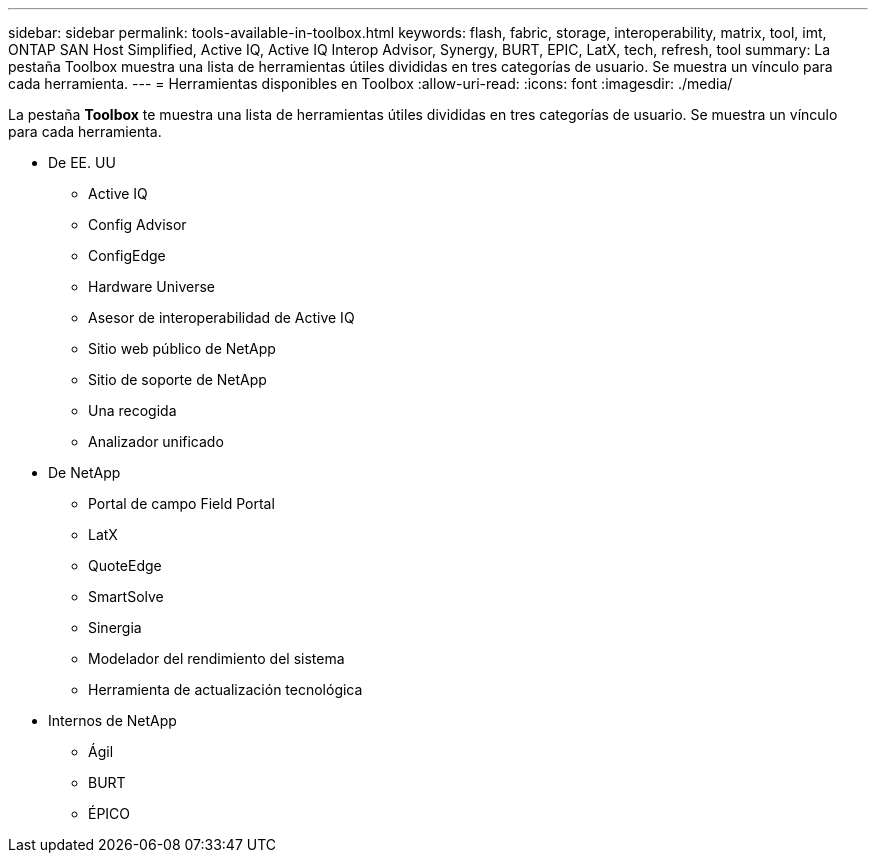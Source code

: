 ---
sidebar: sidebar 
permalink: tools-available-in-toolbox.html 
keywords: flash, fabric, storage, interoperability, matrix, tool, imt, ONTAP SAN Host Simplified, Active IQ, Active IQ Interop Advisor, Synergy, BURT, EPIC, LatX, tech, refresh, tool 
summary: La pestaña Toolbox muestra una lista de herramientas útiles divididas en tres categorías de usuario. Se muestra un vínculo para cada herramienta. 
---
= Herramientas disponibles en Toolbox
:allow-uri-read: 
:icons: font
:imagesdir: ./media/


[role="lead"]
La pestaña *Toolbox* te muestra una lista de herramientas útiles divididas en tres categorías de usuario. Se muestra un vínculo para cada herramienta.

* De EE. UU
+
** Active IQ
** Config Advisor
** ConfigEdge
** Hardware Universe
** Asesor de interoperabilidad de Active IQ
** Sitio web público de NetApp
** Sitio de soporte de NetApp
** Una recogida
** Analizador unificado


* De NetApp
+
** Portal de campo Field Portal
** LatX
** QuoteEdge
** SmartSolve
** Sinergia
** Modelador del rendimiento del sistema
** Herramienta de actualización tecnológica


* Internos de NetApp
+
** Ágil
** BURT
** ÉPICO



